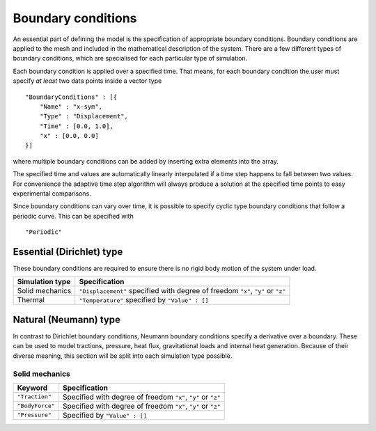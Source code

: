 *******************
Boundary conditions
*******************

An essential part of defining the model is the specification of appropriate boundary conditions.  Boundary conditions are applied to the mesh and included in the mathematical description of the system.  There are a few different types of boundary conditions, which are specialised for each particular type of simulation.

Each boundary condition is applied over a specified time.  That means, for each boundary condition the user must specify *at least* two data points inside a vector type ::

    "BoundaryConditions" : [{
        "Name" : "x-sym",
        "Type" : "Displacement",
        "Time" : [0.0, 1.0],
        "x" : [0.0, 0.0]
    }]

where multiple boundary conditions can be added by inserting extra elements into the array.

The specified time and values are automatically linearly interpolated if a time step happens to fall between two values.  For convenience the adaptive time step algorithm will always produce a solution at the specified time points to easy experimental comparisons.

Since boundary conditions can vary over time, it is possible to specify cyclic type boundary conditions that follow a periodic curve.  This can be specified with ::

    "Periodic"

Essential (Dirichlet) type
==========================

These boundary conditions are required to ensure there is no rigid body motion of the system under load.

=============== ============================================
Simulation type Specification
=============== ============================================
Solid mechanics ``"Displacement"`` specified with degree of freedom ``"x"``, ``"y"`` or ``"z"``
Thermal         ``"Temperature"`` specified by ``"Value" : []``
=============== ============================================

Natural (Neumann) type
======================

In contrast to Dirichlet boundary conditions, Neumann boundary conditions specify a derivative over a boundary.  These can be used to model tractions, pressure, heat flux, gravitational loads and internal heat generation.  Because of their diverse meaning, this section will be split into each simulation type possible.

Solid mechanics
~~~~~~~~~~~~~~~

=============== ============================================
Keyword         Specification
=============== ============================================
``"Traction"``  Specified with degree of freedom ``"x"``, ``"y"`` or ``"z"``
``"BodyForce"`` Specified with degree of freedom ``"x"``, ``"y"`` or ``"z"``
``"Pressure"``  Specified by ``"Value" : []``
=============== ============================================
